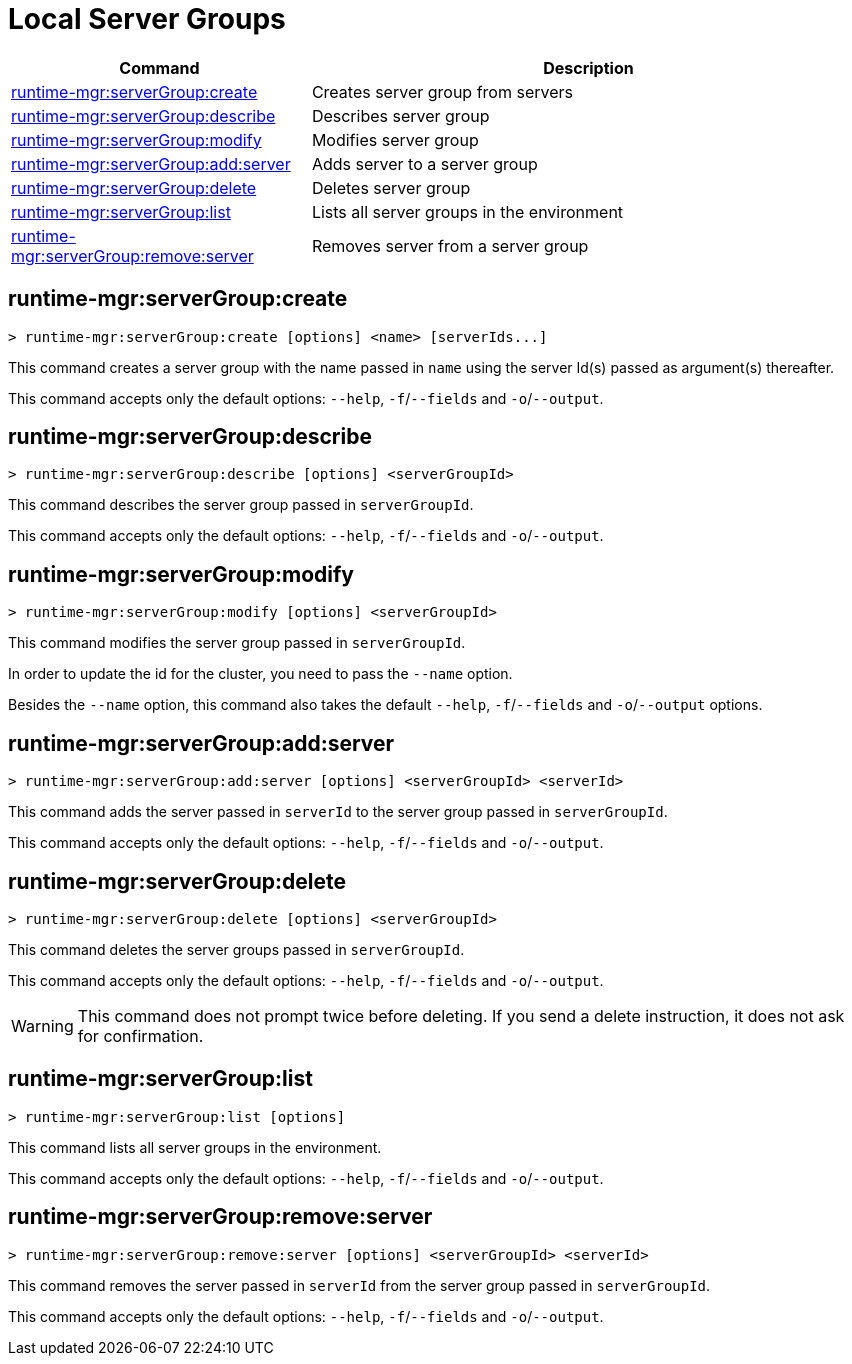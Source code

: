 = Local Server Groups

// tag::summary[]

[%header,cols="35a,65a"]
|===
|Command |Description
|xref:server-groups.adoc#runtime-mgr-servergroup-create[runtime-mgr:serverGroup:create] | Creates server group from servers
|xref:server-groups.adoc#runtime-mgr-servergroup-describe[runtime-mgr:serverGroup:describe] | Describes server group
|xref:server-groups.adoc#runtime-mgr-servergroup-modify[runtime-mgr:serverGroup:modify] | Modifies server group
|xref:server-groups.adoc#runtime-mgr-servergroup-add-server[runtime-mgr:serverGroup:add:server] | Adds server to a server group
|xref:server-groups.adoc#runtime-mgr-servergroup-delete[runtime-mgr:serverGroup:delete] | Deletes server group
|xref:server-groups.adoc#runtime-mgr-servergroup-list[runtime-mgr:serverGroup:list] | Lists all server groups in the environment
|xref:server-groups.adoc#runtime-mgr-servergroup-remove-server[runtime-mgr:serverGroup:remove:server] | Removes server from a server group
|===

// end::summary[]

// tag::commands[]

== runtime-mgr:serverGroup:create

----
> runtime-mgr:serverGroup:create [options] <name> [serverIds...]
----

This command creates a server group with the name passed in `name` using the server Id(s) passed as argument(s) thereafter.

This command accepts only the default options: `--help`, `-f`/`--fields` and `-o`/`--output`.

== runtime-mgr:serverGroup:describe

----
> runtime-mgr:serverGroup:describe [options] <serverGroupId>
----

This command describes the server group passed in `serverGroupId`.

This command accepts only the default options: `--help`, `-f`/`--fields` and `-o`/`--output`.

== runtime-mgr:serverGroup:modify

----
> runtime-mgr:serverGroup:modify [options] <serverGroupId>
----

This command modifies the server group passed in `serverGroupId`.

In order to update the id for the cluster, you need to pass the  `--name` option.

Besides the `--name` option, this command also takes the default `--help`, `-f`/`--fields` and `-o`/`--output` options.


== runtime-mgr:serverGroup:add:server

----
> runtime-mgr:serverGroup:add:server [options] <serverGroupId> <serverId>
----

This command adds the server passed in `serverId` to the server group passed in `serverGroupId`.

This command accepts only the default options: `--help`, `-f`/`--fields` and `-o`/`--output`.

== runtime-mgr:serverGroup:delete

----
> runtime-mgr:serverGroup:delete [options] <serverGroupId>
----

This command deletes the server groups passed in `serverGroupId`.

This command accepts only the default options: `--help`, `-f`/`--fields` and `-o`/`--output`.

[WARNING]
This command does not prompt twice before deleting. If you send a delete instruction, it does not ask for confirmation.

== runtime-mgr:serverGroup:list

----
> runtime-mgr:serverGroup:list [options]
----

This command lists all server groups in the environment.

This command accepts only the default options: `--help`, `-f`/`--fields` and `-o`/`--output`.

== runtime-mgr:serverGroup:remove:server

----
> runtime-mgr:serverGroup:remove:server [options] <serverGroupId> <serverId>
----

This command removes the server passed in `serverId` from the server group passed in `serverGroupId`.

This command accepts only the default options: `--help`, `-f`/`--fields` and `-o`/`--output`.

// end::commands[]
